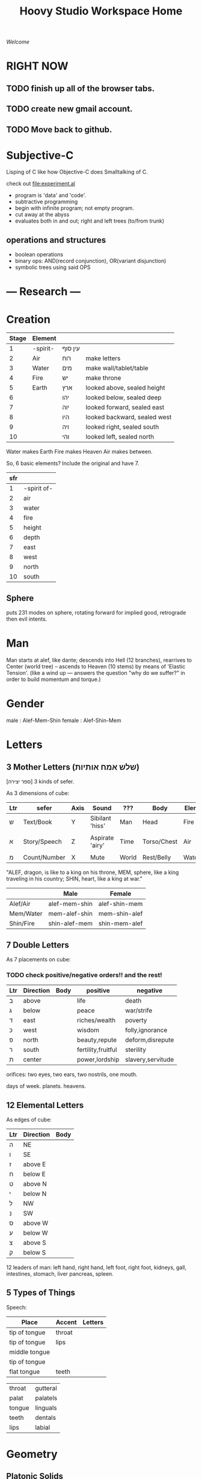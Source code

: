 #+TITLE: Hoovy Studio Workspace Home

/Welcome/

* RIGHT NOW
** TODO finish up all of the browser tabs.
** TODO create new gmail account.
** TODO Move back to github.

* Subjective-C

Lisping of C like how Objective-C does Smalltalking of C.

check out [[file:experiment.al]]

- program is 'data' and 'code'.
- subtractive programming
- begin with infinite program; not empty program.
- cut away at the abyss
- evaluates both in and out; right and left trees (to/from trunk)


** operations and structures
- boolean operations
- binary ops: AND(record conjunction), OR(variant disjunction)
- symbolic trees using said OPS

* --- Research ---
* Creation
  | Stage | Element  |         |                              |
  |-------+----------+---------+------------------------------|
  |     1 | -spirit- | עין סוף |                              |
  |     2 | Air      | רוח     | make letters                 |
  |     3 | Water    | מים     | make wall/tablet/table       |
  |     4 | Fire     | יש      | make throne                  |
  |     5 | Earth    | ארץ     | looked above, sealed height  |
  |     6 |          | יהו     | looked below, sealed deep    |
  |     7 |          | יוה     | looked forward, sealed east  |
  |     8 |          | היו     | looked backward, sealed west |
  |     9 |          | ויה     | looked right, sealed south   |
  |    10 |          | והי     | looked left, sealed north    |

  Water makes Earth
  Fire makes Heaven
  Air makes between.

  So, 6 basic elements? Include the original and have 7.

  | sfr |             |
  |-----+-------------|
  |   1 | -spirit of- |
  |   2 | air         |
  |   3 | water       |
  |   4 | fire        |
  |   5 | height      |
  |   6 | depth       |
  |   7 | east        |
  |   8 | west        |
  |   9 | north       |
  |  10 | south       |

** Sphere
puts 231 modes on sphere,
rotating forward for implied good,
retrograde then evil intents.

* Man
  Man starts at alef, like dante;
  descends into Hell (12 branches),
  rearrives to Center (world tree) --
  ascends to Heaven (10 stems) by means of 'Elastic Tension'.
  (like a wind up --- answers the question "why do we suffer?" in order to build momentum and torque.)
* Gender
male : Alef-Mem-Shin
female : Alef-Shin-Mem
* Letters
** 3 Mother Letters (שלש אמח אותיות)
   [ספר יצירה]
   3 kinds of sefer.

   As 3 dimensions of cube:
   | Ltr | sefer        | Axis | Sound           | ???   | Body        | Elem  | Season |
   |-----+--------------+------+-----------------+-------+-------------+-------+--------|
   | ש   | Text/Book    | Y    | Sibilant 'hiss' | Man   | Head        | Fire  | Summer |
   |     |              |      |                 |       |             |       |        |
   | א   | Story/Speech | Z    | Aspirate 'airy' | Time  | Torso/Chest | Air   | Rainy  |
   |     |              |      |                 |       |             |       |        |
   | מ   | Count/Number | X    | Mute            | World | Rest/Belly  | Water | Winter |

   "ALEF, dragon, is like to a king on his throne,
    MEM, sphere, like a king traveling in his country;
    SHIN, heart, like a king at war."

   |           | Male          | Female        |
   |-----------+---------------+---------------|
   | Alef/Air  | alef-mem-shin | alef-shin-mem |
   | Mem/Water | mem-alef-shin | mem-shin-alef |
   | Shin/Fire | shin-alef-mem | shin-mem-alef |

** 7 Double Letters
   As 7 placements on cube:

*** TODO check positive/negative orders!! and the rest!

   | Ltr | Direction | Body | positive           | negative          |
   |-----+-----------+------+--------------------+-------------------|
   | ב   | above     |      | life               | death             |
   | ג   | below     |      | peace              | war/strife        |
   | ד   | east      |      | riches/wealth      | poverty           |
   | כ   | west      |      | wisdom             | folly,ignorance   |
   | פ   | north     |      | beauty,repute      | deform,disrepute  |
   | ר   | south     |      | fertility,fruitful | sterility         |
   | ת   | center    |      | power,lordship     | slavery,servitude |

   orifices:
     two eyes,
     two ears,
     two nostrils,
     one mouth.

   days of week.
   planets.
   heavens.

** 12 Elemental Letters
   As edges of cube:
   | Ltr | Direction | Body |
   |-----+-----------+------|
   | ה   | NE        |      |
   | ו   | SE        |      |
   | ז   | above E   |      |
   | ח   | below E   |      |
   | ט   | above N   |      |
   | י   | below N   |      |
   | ל   | NW        |      |
   | נ   | SW        |      |
   | ס   | above W   |      |
   | ע   | below W   |      |
   | צ   | above S   |      |
   | ק   | below S   |      |

   12 leaders of man:
     left hand,
     right hand,
     left foot,
     right foot,
     kidneys,
     gall,
     intestines,
     stomach,
     liver
     pancreas,
     spleen.
** 5 Types of Things
   Speech:
   | Place         | Accent | Letters |
   |---------------+--------+---------|
   | tip of tongue | throat |         |
   | tip of tongue | lips   |         |
   | middle tongue |        |         |
   | tip of tongue |        |         |
   | flat tongue   | teeth  |         |

   |        |          |
   |--------+----------|
   | throat | gutteral |
   | palat  | palatels |
   | tongue | linguals |
   | teeth  | dentals  |
   | lips   | labial   |

* Geometry
** Platonic Solids
 | Element  | Name             | Faces | Edges | Vertices   |
 |----------+------------------+-------+-------+------------|
 | Fire     | Tetrahedron      |     4 |     6 | 4          |
 | Earth    | Hexahedron(Cube) |     6 |    12 | 8          |
 | Air      | Octahedron       |     8 |    12 | 6 (2x3)    |
 | Universe | Dodecahedron     |    12 |    30 | 20 (8+4x3) |
 | Water    | Icosahedron      |    20 |    30 | 12 (4x3)   |

** Cube
   - 1 hidden vertex
   - 2 ??
   - 3 visible faces *
   - 3 dimensions *
   - 3 inner edges
   - 4 ??
   - 5 ??
   - 6 total faces
   - 6 visible edges
   - 6 directions
   - 7 visible vertices *
   - 8 total vertices
   - 9 total visible edges (6out + 3mid)
   - 10 ??
   - 11 "[[Nets]]"
   - 12 total edges *

*** The 11 <<Nets>> of a Cube

 1.
 |   | x |
 |   | x |
 | x | x |
 | x |   |
 | x |   |

 2.
 | x | x |   |
 |   | x |   |
 |   | x | x |
 |   | x |   |

 3.
 |   | x |   |
 | x | x | x |
 |   | x |   |
 |   | x |   |

 4.
 | x | x | x |
 |   | x |   |
 |   | x |   |
 |   | x |   |

 5.
 | x | x |   |
 |   | x | x |
 |   | x |   |
 |   | x |   |

 6.
 | x | x |   |
 |   | x |   |
 |   | x |   |
 |   | x | x |

 7.
 ??

* --- Development ---
* Tasks
** Today Tasks
*** DONE research Objective-Caml. decide.
*** TODO otherwise, choose a scheme. or BiwaScheme ?
*** TODO guile for gamelike
*** TODO ocaml for novapilot
** Dev Tasks
*** TODO customize EXWM properly.
**** Hoovy Welcome as starting page
**** M-x eshell
**** Workspace setup with Hexchat(s-3) and Firefox(s-4)
*** TODO move all [[github.com/humasect][Humasect Github]] projects into one, call it "attic"
*** DONE merge valhalla.org and gamelike.org
*** TODO merge the two parts in humacs.org
** Web Tasks
*** TODO begin website. two methods: CL or Prolog Server, and Publish Static pages
*** TODO Port hs-HoovyWeb into cl-hoovyweb, with HS-Nova section
*** TODO merge humaweb and nova-cl
** Game Tasks
*** TODO Make NOVA library that supports, ECL, Emacs, Guile, Prolog, ML, JS
*** DONE Create the "NOVA" engine (C) 
*** TODO finish porting HS-Nova to nova-c
*** TODO start emacs sprite editor?
** System Tasks
*** TODO disable lightdm
*** TODO somehow get a feature for ERC to cycle through buffers that have recent activity
*** TODO clean up usage of .emacs (-> hoovy/emacs-init.el) and what it loads (-> hoovy/emacs.el)
* Maintenance Commands
** Run XTerm
xterm -fa monospace -fs 11 -bg black -fg white -xrm 'XTerm*metaSendsEscape: true'

** Update Emacs
#+BEGIN_SRC shell :exports code
cd ~/src/emacs
git fetch
./configure --with-json --with-modules --with-x-toolkit=lucid
make
#+END_SRC

** dropbox
#+BEGIN_SRC shell :exports code
dropbox start && dropbox status
#+END_SRC

* Active Projects
** TODO sort this out

 |   | Name         | Description           | Implementation        |
 |---+--------------+-----------------------+-----------------------|
 | ש | [[file:gamelike.org][Gamelike]]     | Roguelike RPG         | .SL Guile ??          |
 |   | [[file:adam][Adam]]         |                       | .CL Common Lisp       |
 |   | Nova         | Game engine           | .C for Native and Web |
 |   |              |                       |                       |
 | א | [[file:hoovy.org][Hoovy]]        | Project Tools         | .EL Emacs Lisp        |
 |   |              |                       |                       |
 | ש | [[file:novapilot.org][Novapilot]]    | Shmup platformer      | .ML Objective Caml    |
 |   | [[file:valhalla.org][Valhalla]]     | Web+Game server       | .PL Prolog            |
 |   | [[file:monsterpeace.org][MonsterPeace]] | running/room platform | .JL julia?            |

** Misc experimental project tables
|           | letter   | ext lang          | app   |
|-----------+----------+-------------------+-------|
| Gamelike  | כף, שין  | .CL - Common Lisp | book  |
| ?         | יוד, גמל | .JL - Julia       | torah |
| Hoovy     | אלף      | .EL - Emacs       | hoovy |
| Valhalla  | פח       | .PL - Prolog      | web   |
| Novapilot | מים      | .ML - OCaml       | game  |

| Nova         | ב |
| Gamelike     | ג |
| Adam         | ד |
|              |   |
| Hoovy        | כ |
|              |   |
| Novapilot    | פ |
| Valhalla     | ר |
| MonsterPeace | ת |

| ר | Novapilot    |
| כ | MonsterPeace |
| ת | Nova         |
|   |              |
| ג | Hoovy        |
|   |              |
| ד |              |
| פ |              |
| ב |              |

* Project Ideas

| Name | Purpose     |     |
|------+-------------+-----|
| Eve  | Torah Study | .AL |
|      |             |     |

* Cancelled/Old Projects
** HumaWeb
   ported combination from TheMiddle and erl-dev

** Mini Macs (hu-macs)
[[file:attic/ectron.el][Emacs Electron]]
[[file:attic/emacsript.el][Emacs ParenScript]] (Emacsript)

** Erl-Dev
Erlang multiplayer game server. Supported IRC and other pieces. [[http://github.com/humasect/erl-dev]]
** hs-Nova
Haskell realtime 2D graphics and media engine. [[http://github.com/humasect/Nova]]
Website with documentation and tutorial is missing. ( [[http://hoovy.org]] )
** The Middle
Objective-C library for iOS and macOS for high performance
turtle-style graphics and game development for Emacs and Xcode.
-- Lost the Code on the Macbook Air!! --
** HaskellPlugin [old]
http://github.com/humasect/HaskellPlugin
Plugin for Haskell for old version of Xcode.

** HuMAX [old]
Haskell OpenGL example game like beatmania/DJ MAX.
- it was a learning experience.

* --- Inspiration ---
** Stories
   - Wall-E
** Games
   Kirby
   Bangai-o
   Shiren the wanderer
   ikaruga
   Ragnarok Online

   Doom
   Mario.*

** Indie Games
   https://brianiscreative.itch.io/fara
   Poncho Game
   "20,000 atmospheres" underwater sub dungeon crawl....
   Knuckle Sandwich =) =)
   Lobotomy Corporation..
   Long Gone Days
   Way of the Passive Fist=)
   ZERO RANGER!!!

   TEXTORCIST !!!
** Anime
 Lain,
 Magi,
 Ergo Proxy,
 Gargantia,
 Arppeggio Of Blue Steel,
 Aldnoah Zero,
 Shin Seki Yori

** Movies
 Dark Tower

 Doctor Strange
 Wonder Woman
 Kong: Skull Island
 The BFG (big friendly giant)

 Evangelion Series

** Genesis games
 fire shark
 story of thor
 atomic runner
 task force harrier ex
 gargoyles
 elemental master
 adv. batman robin
 cyber police swat
 gauntlet
 rolling thunder 3
 rocket knight adv
 castl bloodlines
 contra hard corps

** SNES games
 - Zelda II : Adventure of Link
 - Ghouls'n'Ghosts
 - PoP
 - Battletoads
 - chaos seed: feng shui chronicles
 - energy breaker
 - wonder project j
 - shin megami tensei: last bible 3
* Quotes
  Every money reward has a price beyond the financial fee you can see and count. Accepting that is critical.
  Scott Adams once wrote: “One of the best pieces of advice I’ve ever heard goes something like this:
  If you want success, figure out the price, then pay it. It sounds trivial and obvious, but if you unpack the idea it has extraordinary power.”
  Wonderful money advice.

  "<Pixel_Outlaw> You either get the ugly on the programmer side or the CPU side. The "beautiful" is always on the opposite end."
* Chat
  Freenode: #emacs #lispgames #lisp ##prolog #gamedev #xelf
  EFnet: #buddhism #shmups #dragonquest
  Quakenet: #rgrd
  [[irc:/irc.freenode.net/#emacs][#emacs on freenode]]
* Links
** Publishing
   - https://gamejolt.com
   - itch.io
** Programming articles
 Linus Torvalds
 https://www.brynmawr.edu/cs/resources/beauty-of-programming
 [brackets lisp and literate programming]
 http://pcmonk.me/2016/10/13/logging-idea-maze.html
** Qabalah
http://koshertorah.com  (and mental kung fu)
http://www.hope-of-israel.org/tetragram.html
http://www.sacred-texts.com/eso/sta/sta29.htm
http://sapphiremagendavid.blogspot.com/
[10 commandments]
http://kabbalahsecrets.com/?page_id=1944

** Editing Text
https://www.emacswiki.org/emacs/TheCraftOfTextEditing
** Role Playing Games
https://rolltop-indigo.blogspot.com/2018/10/the-big-list-of-rpg-plots.html
** News
 | [[https://news.ycombinator.com/][Hacker News]] | [[http://sachachua.com/blog/category/emacs/][Sacha Chua Emacs Blog]] |

  http://indiegamereviews.com

** GitHub Projects
*** C
 [[https://github.com/eudoxia0/cmacro][cmacro]]
*** Common Lisp
 [[https://github.com/google/lisp-koans][Lisp Koans (from google)]]
 [[http://notes.eatonphil.com/starting-a-minimal-common-lisp-project.html][Starting a Minimal Common Lisp Project]]
 [[https://gist.github.com/chaitanyagupta/9324402][Common Lisp Reader Macros]]
 [[https://github.com/janestreet/ecaml][Emacs plugin in OCaml]]
 [[https://github.com/Shirakumo/trial][Shirakumo trial CL game engine]]
 [[http://turtleware.eu/posts/cl-charms-crash-course.html][cl-charms CLIM backend FFI crash course]]
 [[https://github.com/fukamachi/woo][woo webserver]]
*** Gamedev
 [[https://github.com/HackerTheory/first-light][psilord and mfiano's first-light game engine]]
 [[http://www.roguebasin.com/index.php?title=Code_design_basics][Roguebasin code outline basics]]
 [[https://github.com/rsaarelm/magog/][rsaaleim's magog RL in Rust]]
*** People
 [[https://en.wikipedia.org/wiki/George_Gurdjieff][George Gurdjieff]]
*** Emacs
 [[https://github.com/joaotavora/sly][Sly]]
 [[https://www.youtube.com/watch?v=xqWkVvubnSI][Sly YT Video]]
 [[https://joaotavora.github.io/sly/#A-SLY-tour-for-SLIME-users][Sly for Slime users]]
 [[http://emacslife.com/emacs-chats/chat-iannis-zannos.html][Emacs and SuperCollider!]]
*** Prolog
 [[https://wps.aw.com/wps/media/objects/5771/5909832/PDF/Luger_0136070477_1.pdf][Logic programming PDF]]
